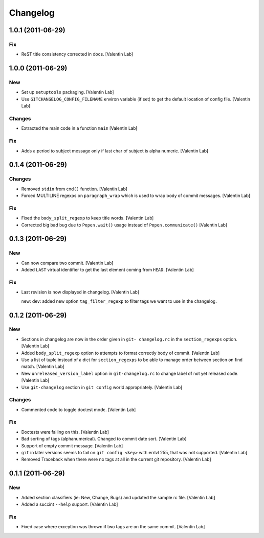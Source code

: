 Changelog
=========

1.0.1 (2011-06-29)
------------------

Fix
~~~

- ReST title consistency corrected in docs. [Valentin Lab]

1.0.0 (2011-06-29)
------------------

New
~~~

- Set up ``setuptools`` packaging. [Valentin Lab]

- Use ``GITCHANGELOG_CONFIG_FILENAME`` environ variable (if set) to get
  the default location of config file. [Valentin Lab]

Changes
~~~~~~~

- Extracted the main code in a function ``main`` [Valentin Lab]

Fix
~~~

- Adds a period to subject message only if last char of subject is alpha
  numeric. [Valentin Lab]

0.1.4 (2011-06-29)
------------------

Changes
~~~~~~~

- Removed ``stdin`` from ``cmd()`` function. [Valentin Lab]

- Forced MULTILINE regexps on ``paragraph_wrap`` which is used to wrap
  body of commit messages. [Valentin Lab]

Fix
~~~

- Fixed the ``body_split_regexp`` to keep title words. [Valentin Lab]

- Corrected big bad bug due to ``Popen.wait()`` usage instead of
  ``Popen.communicate()`` [Valentin Lab]

0.1.3 (2011-06-29)
------------------

New
~~~

- Can now compare two commit. [Valentin Lab]

- Added ``LAST`` virtual identifier to get the last element coming from
  ``HEAD``. [Valentin Lab]

Fix
~~~

- Last revision is now displayed in changelog. [Valentin Lab]

  new: dev: added new option ``tag_filter_regexp`` to filter tags we
  want to use in the changelog.

0.1.2 (2011-06-29)
------------------

New
~~~

- Sections in changelog are now in the order given in ``git-
  changelog.rc`` in the ``section_regexps`` option. [Valentin Lab]

- Added ``body_split_regexp`` option to attempts to format correctly
  body of commit. [Valentin Lab]

- Use a list of tuple instead of a dict for ``section_regexps`` to be
  able to manage order between section on find match. [Valentin Lab]

- New ``unreleased_version_label`` option in ``git-changelog.rc`` to
  change label of not yet released code. [Valentin Lab]

- Use ``git-changelog`` section in ``git config`` world appropriately.
  [Valentin Lab]

Changes
~~~~~~~

- Commented code to toggle doctest mode. [Valentin Lab]

Fix
~~~

- Doctests were failing on this. [Valentin Lab]

- Bad sorting of tags (alphanumerical). Changed to commit date sort.
  [Valentin Lab]

- Support of empty commit message. [Valentin Lab]

- ``git`` in later versions seems to fail on ``git config <key>`` with
  errlvl 255, that was not supported. [Valentin Lab]

- Removed Traceback when there were no tags at all in the current git
  repository. [Valentin Lab]

0.1.1 (2011-06-29)
------------------

New
~~~

- Added section classifiers (ie: New, Change, Bugs) and updated the
  sample rc file. [Valentin Lab]

- Added a succint ``--help`` support. [Valentin Lab]

Fix
~~~

- Fixed case where exception was thrown if two tags are on the same
  commit. [Valentin Lab]


